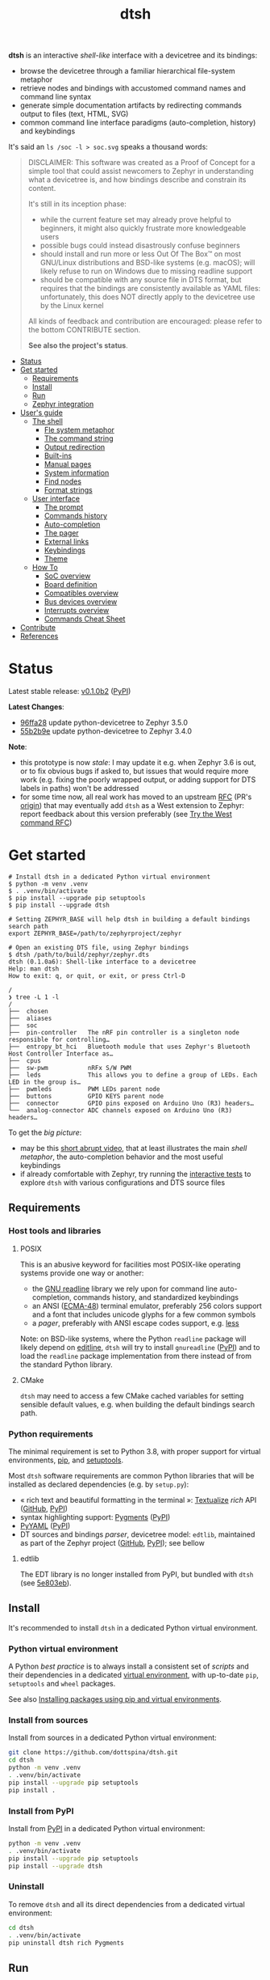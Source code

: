 #+title: dtsh

*dtsh* is an interactive /shell-like/ interface with a devicetree and its bindings:

- browse the devicetree through a familiar hierarchical file-system metaphor
- retrieve nodes and bindings with accustomed command names and command line syntax
- generate simple documentation artifacts by redirecting commands output to files (text, HTML, SVG)
- common command line interface paradigms (auto-completion, history) and keybindings

It's said an ~ls /soc -l > soc.svg~ speaks a thousand words:

[[./doc/img/soc.svg]]

#+begin_quote
DISCLAIMER: This software was created as a Proof of Concept for a simple tool
that could assist newcomers to Zephyr in understanding what a devicetree is,
and how bindings describe and constrain its content.

It's still in its inception phase:

- while the current feature set may already prove helpful to beginners,
  it might also quickly frustrate more knowledgeable users
- possible bugs could instead disastrously confuse beginners
- should install and run more or less Out Of The Box™ on most GNU/Linux distributions
  and BSD-like systems (e.g. macOS); will likely refuse to run on Windows due to missing readline support
- should be compatible with any source file in DTS format, but requires that the bindings are consistently available as YAML files:
  unfortunately, this does NOT directly apply to the devicetree use by the Linux kernel

All kinds of feedback and contribution are encouraged: please refer to the bottom CONTRIBUTE section.

*See also the project's status*.
#+end_quote

- [[https://github.com/dottspina/dtsh#status][Status]]
- [[https://github.com/dottspina/dtsh#get-started][Get started]]
  - [[https://github.com/dottspina/dtsh#requirements][Requirements]]
  - [[https://github.com/dottspina/dtsh#install][Install]]
  - [[https://github.com/dottspina/dtsh#run][Run]]
  - [[https://github.com/dottspina/dtsh#zephyr-integration][Zephyr integration]]
- [[https://github.com/dottspina/dtsh#users-guide][User's guide]]
  - [[https://github.com/dottspina/dtsh#the-shell][The shell]]
    - [[https://github.com/dottspina/dtsh#file-system-metaphot][Fle system metaphor]]
    - [[https://github.com/dottspina/dtsh#the-command-string][The command string]]
    - [[https://github.com/dottspina/dtsh#output-redirection][Output redirection]]
    - [[https://github.com/dottspina/dtsh#built-ins][Built-ins]]
    - [[https://github.com/dottspina/dtsh#manual-pages][Manual pages]]
    - [[https://github.com/dottspina/dtsh#system-information][System information]]
    - [[https://github.com/dottspina/dtsh#find-nodes][Find nodes]]
    - [[https://github.com/dottspina/dtsh#format-strings][Format strings]]
  - [[https://github.com/dottspina/dtsh#user-interface][User interface]]
    - [[https://github.com/dottspina/dtsh#the-prompt][The prompt]]
    - [[https://github.com/dottspina/dtsh#commands-history][Commands history]]
    - [[https://github.com/dottspina/dtsh#auto-completion][Auto-completion]]
    - [[https://github.com/dottspina/dtsh#the-pager][The pager]]
    - [[https://github.com/dottspina/dtsh#external-links][External links]]
    - [[https://github.com/dottspina/dtsh#keybindings][Keybindings]]
    - [[https://github.com/dottspina/dtsh#theme][Theme]]
  - [[https://github.com/dottspina/dtsh#how-to][How To]]
    - [[https://github.com/dottspina/dtsh#soc-overview][SoC overview]]
    - [[https://github.com/dottspina/dtsh#board-definition][Board definition]]
    - [[https://github.com/dottspina/dtsh#compatibles-overview][Compatibles overview]]
    - [[https://github.com/dottspina/dtsh#bus-devices-overview][Bus devices overview]]
    - [[https://github.com/dottspina/dtsh#interrupts-overview][Interrupts overview]]
    - [[https://github.com/dottspina/dtsh#commands-cheat-sheet][Commands Cheat Sheet]]
- [[https://github.com/dottspina/dtsh#contribute][Contribute]]
- [[https://github.com/dottspina/dtsh#references][References]]

* Status

Latest stable release: [[https://github.com/dottspina/dtsh/releases/tag/v0.1.0b2][v0.1.0b2]] ([[https://pypi.org/project/dtsh/0.1.0b2/][PyPI]])

*Latest Changes*:

-  [[https://github.com/dottspina/dtsh/commit/96ffa28][96ffa28]] update python-devicetree to Zephyr 3.5.0
- [[https://github.com/dottspina/dtsh/commit/55b2b9e0faf537997bd7104cadb17d29708e4e5f][55b2b9e]] update python-devicetree to Zephyr 3.4.0

*Note*:

- this prototype is now /stale/: I may update it e.g. when Zephyr 3.6 is out, or to fix obvious bugs if asked to, but issues that would require more work (e.g. fixing the poorly wrapped output, or adding support for DTS labels in paths) won't be addressed
- for some time now, all real work has moved to an upstream [[https://github.com/zephyrproject-rtos/zephyr/pull/59863][RFC]] (PR's [[https://github.com/dottspina/zephyr/tree/rfc-dtsh][origin]]) that may eventually add ~dtsh~ as a West extension to Zephyr: report feedback about this version preferably (see [[https://github.com/dottspina/dtsh#try-the-west-command-rfc][Try the West command RFC]])

* Get started

#+begin_example
# Install dtsh in a dedicated Python virtual environment
$ python -m venv .venv
$ . .venv/bin/activate
$ pip install --upgrade pip setuptools
$ pip install --upgrade dtsh

# Setting ZEPHYR_BASE will help dtsh in building a default bindings search path
export ZEPHYR_BASE=/path/to/zephyrproject/zephyr

# Open an existing DTS file, using Zephyr bindings
$ dtsh /path/to/build/zephyr/zephyr.dts
dtsh (0.1.0a6): Shell-like interface to a devicetree
Help: man dtsh
How to exit: q, or quit, or exit, or press Ctrl-D

/
❯ tree -L 1 -l
/
├──  chosen
├──  aliases
├──  soc
├──  pin-controller   The nRF pin controller is a singleton node responsible for controlling…
├──  entropy_bt_hci   Bluetooth module that uses Zephyr's Bluetooth Host Controller Interface as…
├──  cpus
├──  sw-pwm           nRFx S/W PWM
├──  leds             This allows you to define a group of LEDs. Each LED in the group is…
├──  pwmleds          PWM LEDs parent node
├──  buttons          GPIO KEYS parent node
├──  connector        GPIO pins exposed on Arduino Uno (R3) headers…
└──  analog-connector ADC channels exposed on Arduino Uno (R3) headers…
#+end_example

To get the /big picture/:

- may be this [[https://youtu.be/pc2AMx1iPPE][short abrupt video]], that at least illustrates the main /shell metaphor/, the auto-completion behavior
   and the most useful keybindings
- if already comfortable with Zephyr, try running the [[https://github.com/dottspina/dtsh#interactive-tests][interactive tests]] to explore ~dtsh~ with various configurations
    and DTS source files

** Requirements

*** Host tools and libraries

**** POSIX

This is an abusive keyword for facilities most POSIX-like operating systems provide one way or another:

- the [[https://tiswww.cwru.edu/php/chet/readline/rltop.html][GNU readline]] library we rely upon for command line auto-completion, commands history,
  and standardized keybindings
- an ANSI ([[https://www.ecma-international.org/publications-and-standards/standards/ecma-48/][ECMA-48]]) terminal emulator, preferably 256 colors support and a font that includes unicode glyphs
   for a few common symbols
- a /pager/, preferably with ANSI escape codes support, e.g. [[https://www.greenwoodsoftware.com/less/faq.html][less]]

Note: on BSD-like systems, where the Python ~readline~ package will likely depend on [[https://www.thrysoee.dk/editline/][editline]],
~dtsh~ will try to install ~gnureadline~ ([[https://pypi.org/project/gnureadline/][PyPI]]) and to load the ~readline~ package implementation
from there instead of from the standard Python library.

**** CMake

~dtsh~ may need to access a few CMake cached variables for setting sensible default values,
e.g. when building the default bindings search path.

*** Python requirements

The minimal requirement is set to Python 3.8, with proper support for virtual environments, [[https://pip.pypa.io/en/stable/][pip]], and [[https://setuptools.pypa.io/en/latest/setuptools.html][setuptools]].

Most ~dtsh~ software requirements are common Python libraries that will be installed as declared dependencies (e.g. by ~setup.py~):

- « rich text and beautiful formatting in the terminal »: [[https://www.textualize.io/][Textualize]] /rich/ API ([[https://github.com/Textualize/rich][GitHub]], [[https://pypi.org/project/rich/][PyPI]])
- syntax highlighting support: [[https://pygments.org/][Pygments]] ([[https://pypi.org/project/Pygments/][PyPI]])
- [[https://pyyaml.org/][PyYAML]] ([[https://pypi.org/project/PyYAML][PyPI]])
- DT sources and bindings /parser/, devicetree model: ~edtlib~, maintained as part of the Zephyr project ([[https://github.com/zephyrproject-rtos/python-devicetree][GitHub]], [[https://pypi.org/project/devicetree/][PyPI]]);
    see bellow

**** edtlib

The EDT library is no longer installed from PyPI, but bundled with ~dtsh~ (see [[https://github.com/dottspina/dtsh/commit/5e803ebdd3482db75dc752baa3cca6866750eff5][5e803eb]]).

** Install

It's recommended to install ~dtsh~ in a dedicated Python virtual environment.

*** Python virtual environment

A Python /best practice/ is to always install a consistent set of /scripts/ and their dependencies in a dedicated
[[https://peps.python.org/pep-0405/][virtual environment]], with up-to-date ~pip~, ~setuptools~ and ~wheel~ packages.

See also [[https://packaging.python.org/en/latest/guides/installing-using-pip-and-virtual-environments/][Installing packages using pip and virtual environments]].

*** Install from sources

Install from sources in a dedicated Python virtual environment:

#+begin_src sh
git clone https://github.com/dottspina/dtsh.git
cd dtsh
python -m venv .venv
. .venv/bin/activate
pip install --upgrade pip setuptools
pip install .
#+end_src

*** Install from PyPI

Install from [[https://pypi.org/project/dtsh/][PyPI]] in a dedicated Python virtual environment:

#+begin_src sh
python -m venv .venv
. .venv/bin/activate
pip install --upgrade pip setuptools
pip install --upgrade dtsh
#+end_src

*** Uninstall

To remove ~dtsh~ and all its direct dependencies from a dedicated virtual environment:

#+begin_src sh
cd dtsh
. .venv/bin/activate
pip uninstall dtsh rich Pygments
#+end_src

** Run

To start a shell session: ~dtsh [<dts-file>] [<binding-dir>*]~

where:

- ~<dts-file>~: path to the devicetree source file in  [[https://devicetree-specification.readthedocs.io/en/latest/chapter6-source-language.html][DTS Format]] (~.dts~);
  if unspecified, defaults to ~$PWD/build/zephyr/zephyr.dts~
- ~<binding-dir>~: directory to search for  [[https://yaml.org/][YAML]] binding files;
  if unspecified, but the environment variable ~ZEPHYR_BASE~ is set,
  defaults to the [[https://github.com/dottspina/dtsh#zephyr-bindings-search-path][Zephyr bindings search path]] bellow

To open an arbitrary DTS file with custom bindings:

#+begin_example
$ dtsh /path/to/foobar.dts /path/to/custom/bindings /path/to/other/custom/bindings
#+end_example

To open the same DTS file, with /default/ bindings:

#+begin_example
$ export ZEPHYR_BASE=/path/to/zephyr
$ dtsh /path/to/foobar.dts
#+end_example

On startup, ~dtsh~ will output a banner, followed by the first prompt:

#+begin_example
dtsh (0.1.0a5): Shell-like interface to a devicetree
Help: man dtsh
How to exit: q, or quit, or exit, or press Ctrl-D

/
❯
#+end_example

*** Zephyr bindings search path

When no bindings are explicitly provided, ~dtsh~ will try to reassemble the /bindings search path/ Zephyr would rely on at build time (see  [[https://docs.zephyrproject.org/latest/build/dts/bindings.html#where-bindings-are-located][Where bindings are located]]):

- the zephyr repository: ~$ZEPHYR_BASE/dts/bindings~
- the application source directory: ~APPLICATION_SOURCE_DIR/dts/bindings~;  if ~dtsh~ fails to access  the CMake
  variable ~APPLICATION_SOURCE_DIR~, will fallback to ~$PWD/dts/bindings~ (assuming the current directory is
  the /project/ directory)
- the board directory: ~BOARD_DIR/dts/bindings~; if  ~dtsh~ fails to access  the CMake variable ~BOARD_DIR~, will
  fallback to ~$ZEPHYR_BASE/boards~ (to include /all/ Zephyr defined boards) plus ~$PWD/boards~ (to include a possible
  custom boards directory)
- any directories in ~DTS_ROOT~: all ~DTS_ROOT/**/dts/bindings~ directories ~dtsh~ will find if the CMake variable
  ~DTS_ROOT~ is available
- any module that defines a ~dts_root~ in its build: ~dtsh~ does NOT honor this part of the search path,
  and likely will not until a test case is submitted for investigation

Only the ~ZEPHYR_BASE~ environment variable is required, and will typically suffice to setup an
appropriate bindings search path.

See also issue [[https://github.com/dottspina/dtsh/issues/1#issuecomment-1278281428][Incomplete Zephyr bindings #1]].

** Zephyr integration

Installing ~dtsh~ into the same Python virtual environment as the ~west~ development environment
is now strongly discouraged (and should never have been advised to).

Recommended use:

- install Zephyr and generate DTS files with ~west build~ as usual
- install ~dtsh~ into its own Python virtual environment,
    optionally set ~ZEPHYR_BASE~ to get most DT bindings for free,
    and open DTS files from there

* User's guide

The preferred entry point to the ~dtsh~ documentation should be its manual pages:

- ~man dtsh~: open the shell manual page (mostly similar to this user guide)
- ~man <CMD>~: open the manual page for the command ~<CMD>~

** The shell

~dtsh~ defines a set of /built-in/ commands that interface with a devicetree and its bindings through a hierarchical file-system metaphor.

Loading of /external commands/ is not (yet) supported.

*** File system metaphor

Within a ~dtsh~ session, a devicetree shows itself as a familiar hierarchical file-system,
where [[https://devicetree-specification.readthedocs.io/en/stable/devicetree-basics.html#path-names][path names]] /look like/ paths to files or directories, depending on the acting shell command.

A current /working node/ is defined, similar to any shell's current working directory,
allowing ~dtsh~ to also support relative paths.

A leading ~.~ represents the current working node, and ~..~ its parent.
The devicetree root node is its own parent.

To designate properties, ~dtsh~ uses ~$~ as a separator between DT path names and [[https://devicetree-specification.readthedocs.io/en/stable/devicetree-basics.html#property-names][property names]]
(should be safe since ~$~ is an invalid character for both node and property names).

Some commands support filtering or /globbing/ with trailing wild-cards ~*~.

*** The command string

The ~dtsh~ command string is based on the [[https://www.gnu.org/software/libc/manual/html_node/Using-Getopt.html][GNU getopt]] syntax.

**** Synopsis

All built-ins share the same synopsis:

#+begin_example
CMD [OPTIONS] [PARAMS]
#+end_example

where:

- ~CMD~: the built-in name, e.g. ~ls~
- ~OPTIONS~: the options the command is invoked with, e.g. ~-l~
- ~PARAMS~: the parameters the command is invoked for, e.g. a path name

~OPTIONS~ and ~PARAMS~ are not positional: ~ls -l /soc~ is equivalent to ~ls /soc -l~.

**** Options

An option may support:

- a short name, starting with a single ~-~ (e.g. ~-h~)
- a long name, starting with ~--~ (e.g. ~--help~)

Short option names can combine: ~-lR~ is equivalent to ~-l -R~.

An Option may also require an argument, e.g. ~find /soc --interrupt 12~.

Options semantic should be consistent across commands, e.g. ~-l~ always means /long format/.

We also try to re-use /well-known/ option names, e.g. ~-r~ for /reverse sort/ or ~-R~ for /recursive/.

ℹ Trigger ~TAB~ completion after a single ~-~ to /pull/ a summary of a command's options, e.g:

#+begin_example
❯ find -[TAB][TAB]
-c                    print nodes count
-q                    quiet, only print nodes count
-l                    use rich listing format
-f <fmt>              visible columns format string
-h --help             print usage summary
--name <pattern>      find by name
--compat <pattern>    find by compatible
--bus <pattern>       find by bus device
--interrupt <pattern> find by interrupt
--enabled-only        search only enabled nodes
--pager               page command output
❯ find -
#+end_example

*** Output redirection

Command output redirection uses the well-known syntax:

#+begin_example
CMD [OPTIONS] [PARAMS] > PATH
#+end_example

where ~PATH~ is the absolute or relative path to the file the command output will be redirected to.

Depending on the extension, the command output may be saved as an HTML page (~.html~),  an SVG image (~.svg~),
or a text file (default).

For example:

#+begin_example
/
❯ ls -l soc > soc.html

#+end_example

*** Built-ins

| Built-in |                                           |
|----------+-------------------------------------------|
| ~alias~    | print defined aliases                     |
| ~chosen~   | print chosen configuration                |
| ~pwd~      | print current working node's path         |
| ~cd~       | change current working node               |
| ~ls~       | list devicetree nodes                     |
| ~tree~     | list devicetree nodes in tree-like format |
| ~cat~      | concatenate and print devicetree content  |
| ~find~     | find devicetree nodes                     |
| ~uname~    | print system information                  |
| ~man~      | open a manual page                        |

*** Manual pages

As expected, the ~man~ command will open the manual page for the shell itself (~man dtsh~),
or one of its built-ins (e.g. ~man ls~).

Additionally,  ~man~ can also open a manual page for a [[https://devicetree-specification.readthedocs.io/en/latest/chapter2-devicetree-basics.html#compatible][compatible]], which is essentially a view of its (YAML) bindings: e.g.  ~man --compat nordic,nrf-radio~

~man~ should eventually also serve as an entry point to external useful or normative documents,
e.g. the Devicetree Specifications or the Zephyr project's documentation.

*** System information

*dtsh* may also expose /system/ information, including:

- the Zephyr kernel version, e.g. ~zephyr-3.1.0~, with a link to the corresponding
  release notes when available
- board information, based on the content of its YAML binding file,
  with a link to the corresponding documentation when the board
  is [[https://docs.zephyrproject.org/latest/boards/index.html][supported by Zephyr]]
- the configured /toolchain/, either Zephyr SDK or GNU Arm Embedded

Retrieving this information may involve environment variables (e.g. ~ZEPHYR_BASE~),
CMake cached variables (e.g. ~BOARD_DIR~), and  ~git~ or ~GCC~.

Refer to ~man uname~ for details.

*** Find nodes

The ~find~ command permits to search the devicetree by:

- node names
- compatible strings
- bus devices
- interrupt names or numbers

For example, the command line bellow would list all enabled bus devices that generate IRQs :

#+begin_example
❯ find --enabled-only --bus * --interrupt *
#+end_example

~find~ is quite versatile and supports a handful of options. Refer to its extensive manual page (~man find~).

*** Format strings

When the ~-l~ flag is set (aka /use long listing format/), the ~ls~ and ~find~ commands accept
an additional ~-f~ option, the /format string/, that permits to choose the visible node fields.

A format string is a list of specifier characters, each selecting a node field.

        | Specifier | Format                                    |
        |-----------+-------------------------------------------|
        | ~N~       | The node name                             |
        | ~a~       | The unit-address                          |
        | ~n~       | The node name with the address striped    |
        | ~d~       | The description from the node binding     |
        | ~p~       | The node path name                        |
        | ~l~       | The node 'label' property                 |
        | ~L~       | All known labels for the node             |
        | ~s~       | The node 'status' property                |
        | ~c~       | The 'compatible' property for the node    |
        | ~C~       | The node binding (aka matched compatible) |
        | ~A~       | The node aliases                          |
        | ~b~       | The bus device information for the node   |
        | ~r~       | The node 'reg' property                   |
        | ~i~       | The interrupts generated by the node      |

For example, the format string ~naib~ will refer to the node's name, address,
IRQs and bus information columns.

** User interface

The ~dtsh~ command line interface paradigms and keybindings should sound familiar.

*** The prompt

The default shell prompt is ❯.
The line immediately above the prompt shows the current working node's path.

#+begin_example
/
❯ pwd
/

/
❯ cd /soc/i2c@40003000/bme680@76

/soc/i2c@40003000/bme680@76
❯ pwd
/soc/i2c@40003000/bme680@76

#+end_example

Pressing ~C-d~ (aka ~CTRL-D~) at the prompt will exit the ~dtsh~ session.

*** Commands history

Commands history is provided through GNU readline integration.

At the shell prompt, press:

- up arrow (↑) to navigate the commands history backward
- down arrow (↓) to navigate the commands history forward
- ~C-r~ (aka ~CTRL-R~) to /reverse search/ the commands history

The history file (typically ~$HOME/.config/dtsh/history~) is saved on exit, and loaded on startup.

*** Auto-completion

Command line auto-completion is provided through GNU readline integration.

Auto-completion is triggered by first pressing the ~TAB~ key twice,
then once for subsequent completions of the same command line, and may apply to:

- command names (aka built-ins)
- command options
- command parameters such as node paths or compatibles

*** The pager

Built-ins that may produce large outputs support the ~--pager~ option: the command's output is then
/paged/ using the system pager, typically ~less~:

- use up (↑) and down (↓) arrows to navigate line by line
- use page up (⇑) and down (⇓) to navigate /window/ by /window/
- press ~g~ go to first line
- press ~G~ go to last line
- press ~/~ to enter search mode
- press ~h~ for help
- press ~q~ to quit the pager and return to the ~dtsh~ prompt

On the contrary, the ~man~ command uses the pager by default and defines a ~--no-pager~ option to disable it.

*** External links

~dtsh~ commands output may contain links to external documents such as:

- the local YAML binding files, that should open in the system's default  text editor
- the Devicetree specifications or the Zephyr project's documentation,
   that should open in the system's default web browser

How these links will appear in the console, and whether they are /actionable/ or not,
eventually depend on the terminal and the desktop environment.

⚠ In particular, the environment may assume DTS files are DTS audio streams
(e.g. the VLC media player could have registered itself for handling the ~.dts~ file extension).
In this case, the external link won't open in the default text editor,
possibly without any error message.
A work-around is to configure the desktop environment to open DTS files with
a text editor (e.g. with the /Open with/ paradigm).

*** Keybindings

Familiar keybindings are provided through GNU readline integration.

| Keyboard shortcut |                                              |
|-------------------+----------------------------------------------|
| ~C-l~               | clear terminal screen                        |
| ~C-a~               | move cursor to beginning of command line     |
| ~C-e~               | move cursor to end of command line           |
| ~C-k~               | /kill/ text from cursor to end of command line |
| ~M-d~               | /kill/ word at cursor                          |
| ~C-y~               | /yank/ (paste) the content of the /kill buffer/  |
| ~C-←~               | move cursor one word backward                |
| ~C-→~               | move cursor one word forward                 |
| ~↑~                 | navigate the commands history backward       |
| ~↓~                 | navigate the commands history forward        |
| ~C-r~               | search the commands history                  |
| ~TAB~               | trigger auto-completion                      |

where:

- e.g. ~C-c~ means hold the ~CTRL~ key, then press ~C~
- e.g. ~M-d~ means hold the ~Alt~ (/meta/) key, then press ~D~

*** Theme

Colors and such are subjective, and most importantly the rendering will
eventually depend on the terminal's font and palette,
possibly resulting in severe accessibility issues, e.g. grey text on white background
or a weird shell prompt.

In such situations, or to accommodate personal preferences, users can try to override
~dtsh~ colors (and prompt) by creating a /theme/ file  (typically ~$HOME/.config/dtsh/theme~).

Use the [[https://github.com/dottspina/dtsh/blob/main/src/dtsh/theme][default theme]] as template:

#+begin_src sh
cp src/dtsh/theme ~/.config/dtsh/theme
#+end_src

** How To
*** SoC overview

Try  ~ls -lR --pager /soc~

*** Board definition

Try ~uname -ml~

*** Compatibles overview

Try ~find / --compat * -l~ to list all nodes that have a ~compatible~ DT property.

ℹ See also the ~TAB~ completion for the ~man --compat~ command.

*** Bus devices overview

Try ~find / --bus * -f pibcd~

Use the ~--enabled-only~ flag to filter out disabled bus devices.

*** Interrupts overview

Try ~find / --interrupt * -f picd~

Use the ~--enabled-only~ flag to filter out disabled IRQs.

*** Commands Cheat Sheet

To list all commands and their short descriptions (press ~TAB~ twice at the prompt):

#+begin_example
/
❯[TAB][TAB]
pwd    print current working node's path
alias  print defined aliases
chosen print chosen configuration
cd     change current working node
ls     list devicetree nodes
tree   list devicetree nodes in tree-like format
cat    concatenate and print devicetree content
uname  print system information
find   find devicetree nodes
man    open a manual page
#+end_example

Command options list:

#+begin_example
/
❯ ls -h
ls [-d] [-l] [-r] [-R] [--pager] [-h --help] [PATH]
#+end_example

Command options summary (press ~TAB~ twice after the ~-~ character that starts
option names):

#+begin_example
/
❯ ls -[TAB][TAB]
-d        list node itself, not its content
-l        use rich listing format
-r        reverse order while sorting
-R        list node contents recursively
-h --help print usage summary
--pager   page command output
#+end_example

Command manual page: ~man ls~

* Contribute

** Open issues

All kinds of feedback and contribution are encouraged: open an [[https://github.com/dottspina/dtsh/issues/new][issue]]  or a [[https://github.com/dottspina/dtsh/pulls][pull request]] with the appropriate [[https://github.com/dottspina/dtsh/issues/labels][label]]
(if unsure, just ignore labels).

| Label |                                                        |
|-------+--------------------------------------------------------|
| ~RFC~   | Participate in Request For Comments                    |
| ~bug~   | The software does not behave as expected or documented |

*** Request For Comments

This project is still exploring /what could be/:

- an educational tool that would assist students and professors when introducing /devicetrees/
- an handy debug or discovery tool that would at a glance show how a /board/ is configured,
  which buses and devices are supported and if they are enabled, the memory layout for mapped peripherals and suchlike

To provide feedback regarding theses topics, please open issues with the ~RFC~ label.

*** Report bugs

Bugs are expected, please open issues with the ~bug~ label.

*** Getting Help

Feel free to also open issues:

- when the documentation is lacking, confusing or incorrect
- to request any kind of help or support

** Hacking dtsh

Hack into ~dtsh~ and contribute [[https://github.com/dottspina/dtsh/pulls][pull requests]] (bug fix, features, documentation, code review).

*** Development mode installation

Install ~dtsh~ in development mode:

#+begin_src sh
git clone https://github.com/dottspina/dtsh.git
cd dtsh
python -m venv .venv
. .venv/bin/activate
pip install --upgrade pip setuptools
pip install -r requirements-dev.txt
pip install --editable .
#+end_src

The ~--editable~ option asks ~pip~ to install ~dtsh~ as an editable /working copy/.

*** Unit tests

To run a few unit tests:

#+begin_src sh
cd dtsh
. .venv/bin/activate
python -m pytest tests
#+end_src

*** Interactive tests

The [[https://github.com/dottspina/dtsh/tree/main/etc/sh][etc/sh]] folder contains a few helper scrips that, while not originally written
with a public use in mind, may prove helpful in hacking through ~dtsh~.

In particular ~interactive-tests.sh~, that will sequentially run ~dtsh~
for various boards and configurations:

#+begin_example
==== UC7: DTS from Zephyr build, Zephyr bindings
     Bindings search path: $ZEPHYR_BASE/dts/bindings
     Toolchain (dtsh): Zephyr SDK
     Application: coap_client
     Board: mimxrt1170_evk_cm7
Run test [yN]:
#+end_example

The synopsis is:

#+begin_example
etc/sh/interactive-tests.sh [ZEPHYR_BASE TOOLCHAIN_BASE]
#+end_example

Where:

- ~ZEPHYR_BASE~ would be a valid value for the environment variable ~ZEPHYR_BASE~ (sic)
- ~TOOLCHAIN_BASE~ would be a valid value for ~ZEPHYR_SDK_INSTALL_DIR~ or
  ~$GNUARMEMB_TOOLCHAIN_PATH~ (the script /should/ auto-detect the toolchain variant
  and set ~ZEPHYR_TOOLCHAIN_VARIANT~ accordingly)

When started without parameters, ~interactive-tests.sh~ will default to hard-coded values
that match the test platform file-system, and won't make sense anywhere else.
They are easy to change, though.

WARNING:

- tests ~UC3~ to ~UC9~ will install (uninstall) ~dtsh~ into (from) the Python environment of
  the West workspace parent of ~ZEPHYR_BASE~
- tests ~UC8~ and ~UC9~ are expected to fail if GCC Arm 10 and 11 are not installed at the
  locations determined by the above hard-coded values

*** Notes

While probably not so /pythonesque/, the source code should eventually seem obvious,
and friendly to hacking and prototyping.

For example, to define a new built-in:

- look for the ~DtshCommand~ and ~DtshCommandOption~ classes ([[https://github.com/dottspina/dtsh/blob/main/src/dtsh/dtsh.py][dtsh.dtsh]] module) to get the basics
- copy an existing command (e.g. [[https://github.com/dottspina/dtsh/blob/main/src/dtsh/builtin_ls.py][ls]]) as a template,  and customize it
- re-use or improve helpers and views in the [[https://github.com/dottspina/dtsh/blob/main/src/dtsh/tui.py][dtsh.tui]] module to assemble the command output
  (see also the /rich/ [[https://rich.readthedocs.io/en/stable/console.html][Console API]])
- when ready, register it in the ~dtsh.shell.DevicetreeShell~ constructor

** Try the West command RFC

To test the current status of ~west dtsh~,  initialize a West workspace with the Zephyr fork that hosts the RFC/PR:

#+begin_src shell

# Initialize virtual environment as usual.
mkdir tmp-west-dtsh
cd tmp-west-dtsh
python -m venv .venv
. .venv/bin/activate
pip install -U pip setuptools

# Install West as usual.
pip install -U west

# Initialize a West workspace with the Zephyr fork that hosts the RFC/PR.
west init -m https://github.com/dottspina/zephyr
cd zephyr
git fetch --all
git checkout rfc-dtsh
west update
pip install -U -r scripts/requirements.txt

# Configure workspace as usual, e.g.:
west config --local build.pristine auto
west config --local build.cmake-args -- -DCMAKE_EXPORT_COMPILE_COMMANDS=ON
west config --local build.generator "Unix Makefiles"
west config --local build.board nrf52840dk_nrf52840

# Setup build environment.
. ./zephyr-env.sh
export ZEPHYR_TOOLCHAIN_VARIANT=zephyr
export ZEPHYR_SDK_INSTALL_DIR=/mnt/platform/devemb/zephyr-rtos/sdk/zephyr-sdk-0.16.1

# Build some sample and open the generated DTS with the devicetree shell.
cd samples/sensor/bme680
west build
west dtsh
#+end_src

* References

More or less introductory references about /devicetrees/.

** Devicetree Specifications

- [[https://devicetree-specification.readthedocs.io/en/latest/][Online Devicetree Specifications]] (latest)
- [[https://devicetree-specification.readthedocs.io/en/stable/][Online Devicetree Specifications]] (stable)

** Zephyr

- [[https://docs.zephyrproject.org/latest/build/dts/intro.html][Introduction to devicetree]]
- [[https://docs.zephyrproject.org/latest/build/dts/bindings.html][Devicetree bindings]]
- [[https://docs.zephyrproject.org/latest/build/dts/api/bindings.html][Bindings index]]
- [[https://docs.zephyrproject.org/latest/build/dts/api/api.html#zephyr-specific-chosen-nodes][Zephyr-specific chosen nodes]]
- [[https://docs.zephyrproject.org/latest/build/dts/dt-vs-kconfig.html][Devicetree versus Kconfig]]

** Linux

- [[https://docs.kernel.org/devicetree/index.html][Open Firmware and Devicetree]]
- [[https://elinux.org/Device_Tree_Usage][Device Tree Usage]]
- [[https://elinux.org/Device_Tree_Reference][Device Tree Reference]]
- [[https://elinux.org/Device_Tree_What_It_Is][Device Tree What It Is]]
